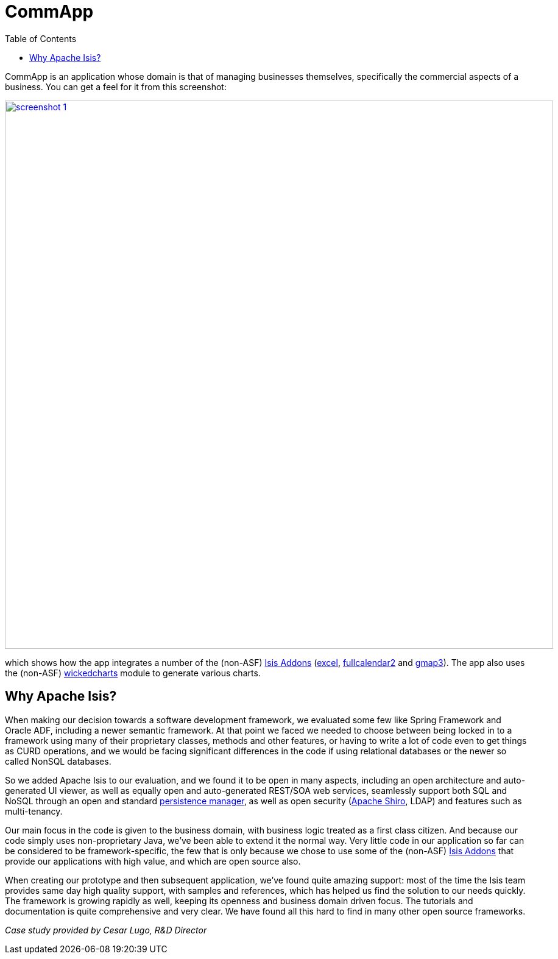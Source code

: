 [[_powered-by_commapp]]
= CommApp
:notice: licensed to the apache software foundation (asf) under one or more contributor license agreements. see the notice file distributed with this work for additional information regarding copyright ownership. the asf licenses this file to you under the apache license, version 2.0 (the "license"); you may not use this file except in compliance with the license. you may obtain a copy of the license at. http://www.apache.org/licenses/license-2.0 . unless required by applicable law or agreed to in writing, software distributed under the license is distributed on an "as is" basis, without warranties or  conditions of any kind, either express or implied. see the license for the specific language governing permissions and limitations under the license.
:_basedir: ../../
:_imagesdir: images/
:toc: right


CommApp is an application whose domain is that of managing businesses themselves, specifically the commercial aspects
of a business.  You can get a feel for it from this screenshot:

image::{_imagesdir}powered-by/commapp/screenshot-1.png[width="900px",link="{_imagesdir}powered-by/commapp/screenshot-1.png"]

which shows how the app integrates a number of the (non-ASF) link:http://isisaddons.org[Isis Addons]
(http://github.com/isisaddons/isis-module-excel[excel],
http://github.com/isisaddons/isis-module-fullcalendar2[fullcalendar2] and
http://github.com/isisaddons/isis-module-gmap3[gmap3]).  The app also uses the
(non-ASF) http://github.com/isisaddons/isis-module-wickedcharts[wickedcharts] module to generate various charts.

== Why Apache Isis?

When making our decision towards a software development framework, we evaluated some few like Spring Framework and
Oracle ADF, including a newer semantic framework.  At that point we faced we needed to choose between being locked in
to a framework using many of their proprietary classes, methods and other features, or having to write a lot of code
even to get things as CURD operations, and we would be facing significant differences in the code if using relational
databases or the newer so called NonSQL databases.

So we added Apache Isis to our evaluation, and we found it to be open in many aspects, including an open architecture
and auto-generated UI viewer, as well as equally open and auto-generated REST/SOA web services, seamlessly support
both SQL and NoSQL through an open and standard http://datanucleus.org[persistence manager], as well as open security
(http://shiro.apache.org[Apache Shiro], LDAP) and features such as multi-tenancy.

Our main focus in the code is given to the business domain, with business logic treated as a first class citizen.
And because our code simply uses non-proprietary Java, we've been able to extend it the normal way.  Very little code in
our application so far can be considered to be framework-specific, the few that is only because we chose to use some
of the (non-ASF) link:http://isisaddons.org[Isis Addons] that provide our applications with high value, and which are
open source also.

When creating our prototype and then subsequent application, we've found quite amazing support: most of the time the
Isis team provides same day high quality support, with samples and references, which has helped us find the solution
to our needs quickly.  The framework is growing rapidly as well, keeping its openness and business domain driven focus.
The tutorials and documentation is quite comprehensive and very clear.  We have found all this hard to find in many
other open source frameworks.

_Case study provided by Cesar Lugo, R&D Director_